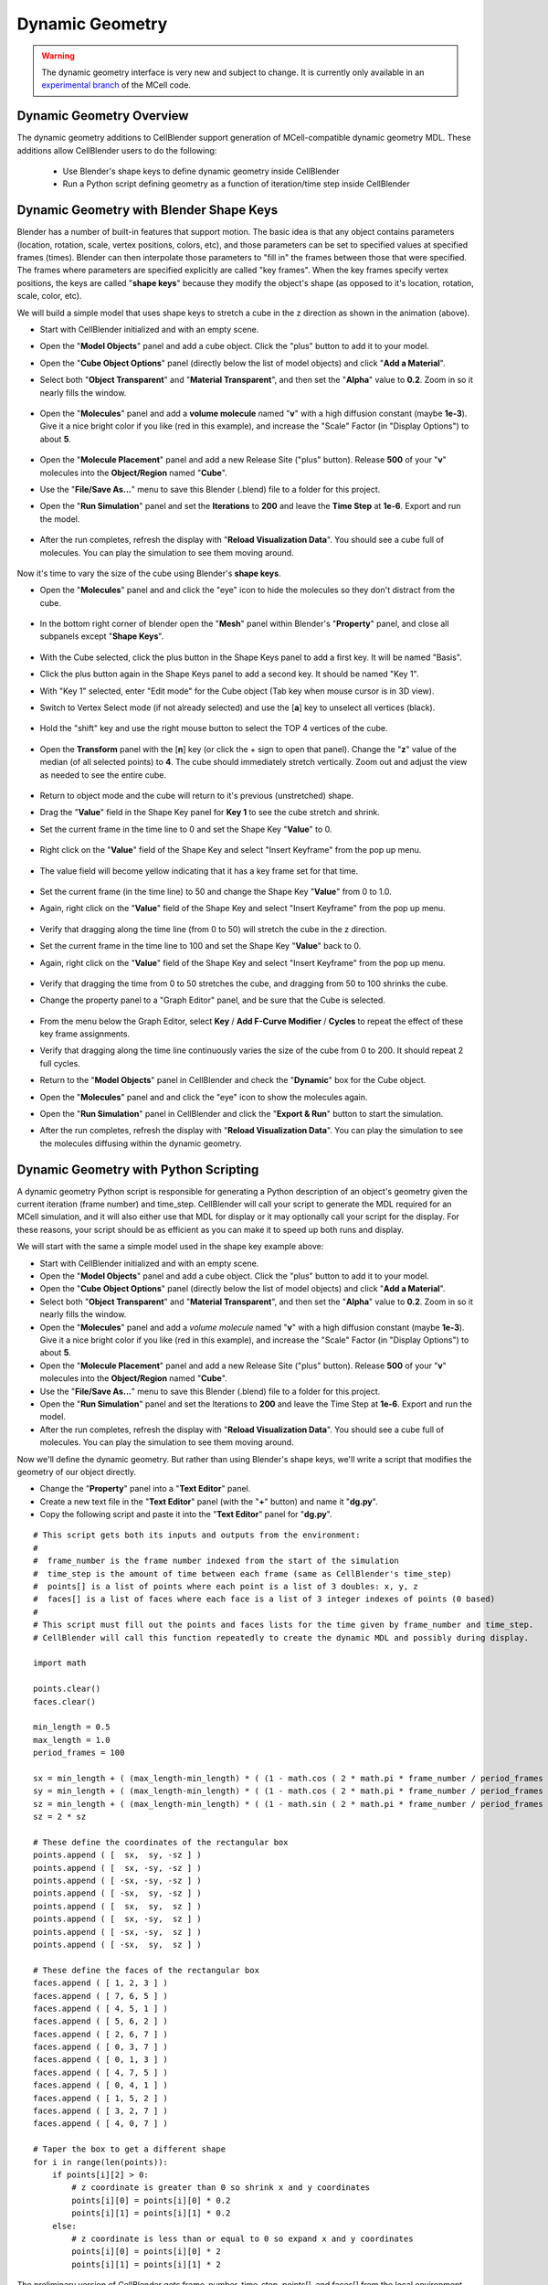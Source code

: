 .. _dynamic_geometry_overview:


*********************************************
Dynamic Geometry
*********************************************

.. warning::

   The dynamic geometry interface is very new and subject to change. It is
   currently only available in an `experimental branch`_ of the MCell code.

   .. _experimental branch: https://github.com/mcellteam/mcell/tree/dynamic_meshes


Dynamic Geometry Overview
---------------------------------------------


The dynamic geometry additions to CellBlender support generation of MCell-compatible
dynamic geometry MDL. These additions allow CellBlender users to do the following:

    * Use Blender's shape keys to define dynamic geometry inside CellBlender
    * Run a Python script defining geometry as a function of iteration/time step inside CellBlender


Dynamic Geometry with Blender Shape Keys
---------------------------------------------

.. image:: ./images/dynamic_geometry_shape_keys.gif

Blender has a number of built-in features that support motion. The basic idea is that any
object contains parameters (location, rotation, scale, vertex positions, colors, etc), and those
parameters can be set to specified values at specified frames (times). Blender can then interpolate
those parameters to "fill in" the frames between those that were specified. The frames where parameters
are specified explicitly are called "key frames". When the key frames specify vertex positions, the keys
are called "**shape keys**" because they modify the object's shape (as opposed to it's location, rotation,
scale, color, etc).

We will build a simple model that uses shape keys to stretch a cube in the z direction as shown in the animation (above).


* Start with CellBlender initialized and with an empty scene.

* Open the "**Model Objects**" panel and add a cube object. Click the "plus" button to add it to your model.

* Open the "**Cube Object Options**" panel (directly below the list of model objects) and click "**Add a Material**".

* Select both "**Object Transparent**" and "**Material Transparent**", and then set the "**Alpha**" value to **0.2**. Zoom in so it nearly fills the window.

    .. image:: ./images/cube_object_options_alpha_objectandmaterial_transparent.png

* Open the "**Molecules**" panel and add a **volume molecule** named "**v**" with a high diffusion constant (maybe **1e-3**). Give it a nice bright color if you like (red in this example), and increase the "Scale" Factor (in "Display Options") to about **5**.

    .. image:: ./images/add_molecule.png

* Open the "**Molecule Placement**" panel and add a new Release Site ("plus" button). Release **500** of your "**v**" molecules into the **Object/Region** named "**Cube**".

* Use the "**File/Save As...**" menu to save this Blender (.blend) file to a folder for this project.

* Open the "**Run Simulation**" panel and set the **Iterations** to **200** and leave the **Time Step** at **1e-6**. Export and run the model.

    .. image:: ./images/run_simulation_iterations.png

* After the run completes, refresh the display with "**Reload Visualization Data**". You should see a cube full of molecules. You can play the simulation to see them moving around.

    .. image:: ./images/cube_filled.png

Now it's time to vary the size of the cube using Blender's **shape keys**.

* Open the "**Molecules**" panel and and click the "eye" icon to hide the molecules so they don't distract from the cube.

    .. image:: ./images/hidden_molecule.png

* In the bottom right corner of blender open the "**Mesh**" panel within Blender's "**Property**" panel, and close all subpanels except "**Shape Keys**".

    .. image:: ./images/mesh_property_panel.png

* With the Cube selected, click the plus button in the Shape Keys panel to add a first key. It will be named "Basis".

* Click the plus button again in the Shape Keys panel to add a second key. It should be named "Key 1".

* With "Key 1" selected, enter "Edit mode" for the Cube object (Tab key when mouse cursor is in 3D view).

* Switch to Vertex Select mode (if not already selected) and use the [**a**] key to unselect all vertices (black).

    .. image:: ./images/vertex_select.png

* Hold the "shift" key and use the right mouse button to select the TOP 4 vertices of the cube.

    .. image:: ./images/top_four_vertex.png

* Open the **Transform** panel with the [**n**] key (or click the + sign to open that panel). Change the "**z**" value of the median (of all selected points) to **4**. The cube should immediately stretch vertically. Zoom out and adjust the view as needed to see the entire cube.

    .. image:: ./images/transform_panel.png

* Return to object mode and the cube will return to it's previous (unstretched) shape.

* Drag the "**Value**" field in the Shape Key panel for **Key 1** to see the cube stretch and shrink.

* Set the current frame in the time line to 0 and set the Shape Key "**Value**" to 0.

    .. image:: ./images/shape_key_initial.png

* Right click on the "**Value**" field of the Shape Key and select "Insert Keyframe" from the pop up menu.

    .. image:: ./images/keyframe_zero.png

* The value field will become yellow indicating that it has a key frame set for that time.

    .. image:: ./images/keyframe_zero_yellow.png

* Set the current frame (in the time line) to 50 and change the Shape Key "**Value**" from 0 to 1.0.

* Again, right click on the "**Value**" field of the Shape Key and select "Insert Keyframe" from the pop up menu.

    .. image:: ./images/keyframe_fifty.png

* Verify that dragging along the time line (from 0 to 50) will stretch the cube in the z direction.

* Set the current frame in the time line to 100 and set the Shape Key "**Value**" back to 0.

* Again, right click on the "**Value**" field of the Shape Key and select "Insert Keyframe" from the pop up menu.

    .. image:: ./images/keyframe_onehundred.png

* Verify that dragging the time from 0 to 50 stretches the cube, and dragging from 50 to 100 shrinks the cube.

* Change the property panel to a "Graph Editor" panel, and be sure that the Cube is selected.

    .. image:: ./images/graph_editor.png

* From the menu below the Graph Editor, select **Key** / **Add F-Curve Modifier** / **Cycles** to repeat the effect of these key frame assignments.

* Verify that dragging along the time line continuously varies the size of the cube from 0 to 200. It should repeat 2 full cycles.

* Return to the "**Model Objects**" panel in CellBlender and check the "**Dynamic**" box for the Cube object.

* Open the "**Molecules**" panel and and click the "eye" icon to show the molecules again.

* Open the "**Run Simulation**" panel in CellBlender and click the "**Export & Run**" button to start the simulation.

* After the run completes, refresh the display with "**Reload Visualization Data**". You can play the simulation to see the molecules diffusing within the dynamic geometry.




Dynamic Geometry with Python Scripting
---------------------------------------------

.. image:: ./images/dynamic_geometry_scripted.gif

A dynamic geometry Python script is responsible for generating a Python description of
an object's geometry given the current iteration (frame number) and time_step. CellBlender
will call your script to generate the MDL required for an MCell simulation, and it will also
either use that MDL for display or it may optionally call your script for the display. For
these reasons, your script should be as efficient as you can make it to speed up both runs
and display.

We will start with the same a simple model used in the shape key example above:


* Start with CellBlender initialized and with an empty scene.

* Open the "**Model Objects**" panel and add a cube object. Click the "plus" button to add it to your model.

* Open the "**Cube Object Options**" panel (directly below the list of model objects) and click "**Add a Material**".

* Select both "**Object Transparent**" and "**Material Transparent**", and then set the "**Alpha**" value to **0.2**. Zoom in so it nearly fills the window.

* Open the "**Molecules**" panel and add a *volume molecule* named "**v**" with a high diffusion constant (maybe **1e-3**). Give it a nice bright color if you like (red in this example), and increase the "Scale" Factor (in "Display Options") to about **5**.

* Open the "**Molecule Placement**" panel and add a new Release Site ("plus" button). Release **500** of your "**v**" molecules into the **Object/Region** named "**Cube**".

* Use the "**File/Save As...**" menu to save this Blender (.blend) file to a folder for this project.

* Open the "**Run Simulation**" panel and set the Iterations to **200** and leave the Time Step at **1e-6**. Export and run the model.

* After the run completes, refresh the display with "**Reload Visualization Data**". You should see a cube full of molecules. You can play the simulation to see them moving around.

Now we'll define the dynamic geometry. But rather than using Blender's shape keys, we'll write a script that modifies the geometry of our object directly.

* Change the "**Property**" panel into a "**Text Editor**" panel.

* Create a new text file in the "**Text Editor**" panel (with the "**+**" button) and name it "**dg.py**".

* Copy the following script and paste it into the "**Text Editor**" panel for "**dg.py**".

::

    # This script gets both its inputs and outputs from the environment:
    #
    #  frame_number is the frame number indexed from the start of the simulation
    #  time_step is the amount of time between each frame (same as CellBlender's time_step)
    #  points[] is a list of points where each point is a list of 3 doubles: x, y, z
    #  faces[] is a list of faces where each face is a list of 3 integer indexes of points (0 based)
    #
    # This script must fill out the points and faces lists for the time given by frame_number and time_step.
    # CellBlender will call this function repeatedly to create the dynamic MDL and possibly during display.

    import math

    points.clear()
    faces.clear()

    min_length = 0.5
    max_length = 1.0
    period_frames = 100

    sx = min_length + ( (max_length-min_length) * ( (1 - math.cos ( 2 * math.pi * frame_number / period_frames )) / 2 ) )
    sy = min_length + ( (max_length-min_length) * ( (1 - math.cos ( 2 * math.pi * frame_number / period_frames )) / 2 ) )
    sz = min_length + ( (max_length-min_length) * ( (1 - math.sin ( 2 * math.pi * frame_number / period_frames )) / 2 ) )
    sz = 2 * sz

    # These define the coordinates of the rectangular box
    points.append ( [  sx,  sy, -sz ] )
    points.append ( [  sx, -sy, -sz ] )
    points.append ( [ -sx, -sy, -sz ] )
    points.append ( [ -sx,  sy, -sz ] )
    points.append ( [  sx,  sy,  sz ] )
    points.append ( [  sx, -sy,  sz ] )
    points.append ( [ -sx, -sy,  sz ] )
    points.append ( [ -sx,  sy,  sz ] )

    # These define the faces of the rectangular box
    faces.append ( [ 1, 2, 3 ] )
    faces.append ( [ 7, 6, 5 ] )
    faces.append ( [ 4, 5, 1 ] )
    faces.append ( [ 5, 6, 2 ] )
    faces.append ( [ 2, 6, 7 ] )
    faces.append ( [ 0, 3, 7 ] )
    faces.append ( [ 0, 1, 3 ] )
    faces.append ( [ 4, 7, 5 ] )
    faces.append ( [ 0, 4, 1 ] )
    faces.append ( [ 1, 5, 2 ] )
    faces.append ( [ 3, 2, 7 ] )
    faces.append ( [ 4, 0, 7 ] )

    # Taper the box to get a different shape
    for i in range(len(points)):
        if points[i][2] > 0:
            # z coordinate is greater than 0 so shrink x and y coordinates
            points[i][0] = points[i][0] * 0.2
            points[i][1] = points[i][1] * 0.2
        else:
            # z coordinate is less than or equal to 0 so expand x and y coordinates
            points[i][0] = points[i][0] * 2
            points[i][1] = points[i][1] * 2

The preliminary version of CellBlender gets frame_number, time_step, points[], and faces[] from the local environment.
Note that this may change in the near future.


* Return to the "**Model Objects**" panel in CellBlender and check the "**Dynamic**" box for the Cube object.

* Set the Display to "**Files**" and select the **Script** name given above ("**dg.py**").

* Open the "**Run Simulation**" panel in CellBlender and click the "**Export & Run**" button to start the simulation.

* After the run completes, refresh the display with "**Reload Visualization Data**". You can play the simulation to see the molecules diffusing within the dynamic geometry.

* As before, the geometry should go through 2 complete cycles over the 200 frames of the simulation. You can choose to display the object as a wire frame to get a better view of the changing geometry.


Plotting Dynamic Geometry Volume via Clamp Concentration
--------------------------------------------------------

.. image:: ./images/dynamic_vol_conc_clamp.gif
.. image:: ./images/Dynamic_Count.png

**This example uses MCell's Clamp Concentration to plot a proportional estimate of a dynamic object's
volume. Follow the steps below to construct the model (this tutorial assumes some familiarity with building CellBlender models).**

* Start with CellBlender initialized and with an empty scene.

* Open the "**Model Objects**" panel and add a cube object. Click the "plus" button to add it to your model.

* Open the "**Cube Object Options**" panel (directly below the list of model objects) and set it's display type to "**Bounds**" (it is probably defaulted to "Solid"). Zoom in so it nearly fills the window.

* Open the "**Molecules**" panel and add a *volume molecule* named "**v**" with a high diffusion constant (maybe **1e-3**). Give it a nice bright color if you like (light blue in this example), and increase the "Scale" Factor (in "Display Options") to about **5**.

* Open the "**Molecule Placement**" panel and add a new Release Site ("plus" button). Release **5000** of your "**v**" molecules into the **Object/Region** named "**Cube**".

* Open the "**Plot Output Settings**" panel and add a new Count with the "plus" button. Select the "**v**" molecule and count the number in the World (default). Check the "*Molecule Colors*" box if you like.

* Use the "**File/Save As...**" menu to save this Blender (.blend) file to a folder for this project.

* Open the "**Run Simulation**" panel and set the Iterations to **500** and leave the Time Step at **1e-6**. **Export and run the model**.

* After the run completes, refresh the display with "**Reload Visualization Data**". You should see a cube full of molecules. You can play the simulation to see them moving around.

* Open the "**Plot Output Settings**" panel again and plot the results with your favorite plotter. It should be relatively uninteresting (a straight line showing 5000 molecules).

* Open the "**Surface Classes**" panel to add a concentration clamp. Click the "plus" button to add a new surface class. That will open up the "**Surface Class Properties**" list below the class name. Click "plus" there as well to add a new Surface Class property. Select "**Single Molecule**", and choose your "**v**" molecule. Set the **Orientation** to "**Bottom/Back**", and change the "**Type**" from the default of "Transparent" to "**Clamp Concentration**". Set the value of the clamp to **1e-6**.

* Open the "**Assign Surface Classes**" panel, and click the "plus" button to begin assigning your new surface class to the Cube. Set the "**Surface Class Name**" to be the surface class created above (most likely "**Surface Class**"). Set the object to get the class to "**Cube**", and leave the Region Selection set to "**All Surfaces**".

* Open the "**Run Simulation**" panel and again **export and run** the model.

* **Reload the Visualization**. It should look pretty much the same as before.

* Open the "**Plot Output Settings**" panel and plot the count again. It should be roughly around 5000 but varying as MCell works to keep the concentration at the requested value.

Now it's time to vary the size of the cube and watch MCell add and remove molecules to maintain the requested concentration. We will do this with a **Python script** that will change our Cube object for each frame of the simulation.

* Open a Blender "**Text Editor**" panel to copy and paste the script below as shown here (directions below animation):

.. image:: ./images/Blender_Text_Edit_Script_Crop.gif

* Use the "**+ New**" button near the bottom to create a new text file inside Blender. Change the name from "Text" to a file ending in ".py" (something like "**dyn_geo.py**" is fine).


* Type (or copy) the following script into the text panel:

::

    #  time_step is the amount of time between each frame (same as CellBlender's time_step)
    #  points[] is a list of points where each point is a list of 3 doubles: x, y, z
    #  faces[] is a list of faces where each face is a list of 3 integer indexes of points (0 based)
    #  origin[] contains the x, y, and z values for the center of the object (points are relative to this).
    #
    # This script must fill out the points and faces lists for the time given by frame_number and time_step.
    # CellBlender will call this function repeatedly to create the dynamic MDL and possibly during display.

    import math

    points.clear()
    faces.clear()

    min_ztop = 1.0
    max_ztop = 4.0
    period_frames = 100

    sx = sy = sz = 1.0
    h = ( 1 + math.sin ( math.pi * ((2*frame_number/period_frames) - 0.5) ) ) / 2

    zt = min_ztop + ( (max_ztop-min_ztop) * h )

    # These define the coordinates of the rectangular box
    points.append ( [  sx,  sy, -sz ] )
    points.append ( [  sx, -sy, -sz ] )
    points.append ( [ -sx, -sy, -sz ] )
    points.append ( [ -sx,  sy, -sz ] )
    points.append ( [  sx,  sy,  zt ] )
    points.append ( [  sx, -sy,  zt ] )
    points.append ( [ -sx, -sy,  zt ] )
    points.append ( [ -sx,  sy,  zt ] )

    # These define the faces of the rectangular box
    faces.append ( [ 1, 2, 3 ] )
    faces.append ( [ 7, 6, 5 ] )
    faces.append ( [ 4, 5, 1 ] )
    faces.append ( [ 5, 6, 2 ] )
    faces.append ( [ 2, 6, 7 ] )
    faces.append ( [ 0, 3, 7 ] )
    faces.append ( [ 0, 1, 3 ] )
    faces.append ( [ 4, 7, 5 ] )
    faces.append ( [ 0, 4, 1 ] )
    faces.append ( [ 1, 5, 2 ] )
    faces.append ( [ 3, 2, 7 ] )
    faces.append ( [ 4, 0, 7 ] )


This is the function that will generate your dynamic geometry as a function of frame number.
It creates a cube (very much like the one you've already created) but it varies the location of the top by
changing the local variable named "**zt**" as a function of the frame number (via the variable "**h**").
This code will be explained in greater detail below. Note that clicking the "Syntax highlight for scripting" 
button will add syntax highlighting to your Python code (as shown in the animation).

* Open the "**Model Objects** " panel. The "Cube" should be selected. Open the "**Cube Object Options**" panel (if it isn't open already) and check the "**Dynamic**" box. This is the check box that lets CellBlender know that it must generate dynamic geometry for this object. When you click "**Dynamic**", the "**Script**" option will appear directly to its right. If the script is left empty, then CellBlender assumes that your Dynamic Geometry will be generated using Blender's built-in keying system. But we want to use our script, so click the **refresh button** beside the "Script" box to reload the available scripts. Then click in the "**Script**" box and select "**dyn_geo.py**" (or whatever you named your script). This tells CellBlender to use that script to generate geometry for this object. There may also be another check box near the top of the "**Model Objects**" panel named "**Show Dynamic MDL**". That button can enable or disable the reading and displaying of dynamic data. It's there because very large models can be slow to load. This Cube model is small, so check that box to see the dynamic geometry in Blender's 3D view window.

* Open the "**Run Simulation**" panel and again **export and run the model**.

* When the simulation completes, scroll through the time line to see the dynamic geometry change (it may help to change the zoom and perspective to see the entire cube as it stretches). You'll notice that the density of the molecules remains about the same due to the **Concentration Clamp** applied to this object. It should resemble this animation:

.. image:: ./images/dynamic_vol_conc_clamp.gif

* Open the "**Plot Output Settings**" panel again and plot the results one more time. You should see a sinusoidal plot indicating that the number of molecules is varying ... up and down. Remember that the concentration remains constant, but the *volume* is changing. So the total number of molecules will be proportional to the volume. That's exactly what this plot shows.

.. image:: ./images/Dynamic_Count.png

Understanding the Script
........................

This preliminary version of dynamic geometry scripting uses the following variables from the local environment:

* **time_step** is the amount of time between each frame (same as CellBlender's time_step)
* **frame_number** is an integer number representing the number of **time steps** that have passed to this point
* **points[]** is a list of points where each point is a list of 3 doubles: x, y, z (relative to the **origin** below)
* **faces[]** is a list of faces where each face is a list of 3 integer indexes of points (0 based)
* **origin[]** contains the x, y, and z values for the center of the object (**points** are relative to this).

These five variables are set to defaults before your script is called. Their values will be used to create the actual CellBlender object after your script has completed. Since points and faces are both lists, they are cleared before using them:

::

    points.clear()
    faces.clear()

Since we are trying to build a cube with a top that grows up and down, the only thing we'll vary is the z coordinate of the top of the box. So we set variables for the minimum and maximum values for the top of the box:

::

    min_ztop = 1.0
    max_ztop = 4.0

We also want to control how many frames are in a complete periodic cycle. The cube will grow from small to large and then back to small in one period:

::

    period_frames = 100

With this setting, the box size will complete a full period in 100 frames.

We set all of the initial dimensions to 1.0:

::

    sx = sy = sz = 1.0

Then we calculate a normalized height value based on the frame number and the number of frames in one complete period:

::

    h = ( 1 + math.sin ( math.pi * ((2*frame_number/period_frames) - 0.5) ) ) / 2

The normalized height is then scaled and added to the minimum z-top to get the current z-top (**zt**):

::

    zt = min_ztop + ( (max_ztop-min_ztop) * h )

Then we can define the 8 vertices of the cube as a function of these computed values. Note that **zt** is used for the 4 top corners. These vertices are appended as lists to the **points** list that we inherited from the local environment:

::

    # These define the coordinates of the rectangular box
    points.append ( [  sx,  sy, -sz ] )
    points.append ( [  sx, -sy, -sz ] )
    points.append ( [ -sx, -sy, -sz ] )
    points.append ( [ -sx,  sy, -sz ] )
    points.append ( [  sx,  sy,  zt ] )
    points.append ( [  sx, -sy,  zt ] )
    points.append ( [ -sx, -sy,  zt ] )
    points.append ( [ -sx,  sy,  zt ] )

Finally, the faces of each triangle are created by appending a list of vertex indices to the faces list. Note that each face is a triangle with outward facing normals (using the "right hand rule").

::

    # These define the faces of the rectangular box
    faces.append ( [ 1, 2, 3 ] )
    faces.append ( [ 7, 6, 5 ] )
    faces.append ( [ 4, 5, 1 ] )
    faces.append ( [ 5, 6, 2 ] )
    faces.append ( [ 2, 6, 7 ] )
    faces.append ( [ 0, 3, 7 ] )
    faces.append ( [ 0, 1, 3 ] )
    faces.append ( [ 4, 7, 5 ] )
    faces.append ( [ 0, 4, 1 ] )
    faces.append ( [ 1, 5, 2 ] )
    faces.append ( [ 3, 2, 7 ] )
    faces.append ( [ 4, 0, 7 ] )

When CellBlender is generating the dynamic geometry for each object, it will call the function associated with that object with differing values of **frame_number**. The function is responsible for setting the **points**, **faces**, and **origin** as appropriate for that frame number given the time step (also passed in).

Conclusion
..........

This example is very simple, but the power of the Python language can be used to construct almost any kind of geometry. In addition to computing geometry (as we've done here), the Python code could also read geometrical objects from files or any other data source.

Note that this preliminary version gets frame_number, time_step, points[], faces[], and origin from the local environment.
This is likely to change in the near future.



